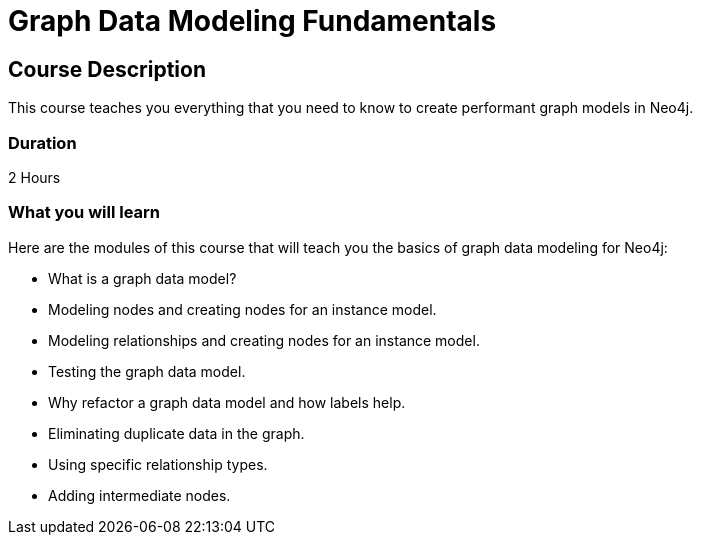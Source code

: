 = Graph Data Modeling Fundamentals
:categories: beginners:3
:previous: cypher-fundamentals
:usecase: blank-sandbox
:status: draft
:duration: 2 Hours
:caption: Learn how to design a Neo4j graph using best practices
:video: https://www.youtube.com/embed/NrLMzcDtraE

== Course Description

This course teaches you everything that you need to know to create performant graph models in Neo4j.

=== Duration

2 Hours

=== What you will learn

Here are the modules of this course that will teach you the basics of graph data modeling for Neo4j:

* What is a graph data model?
* Modeling nodes and creating nodes for an instance model.
* Modeling relationships and creating nodes for an instance model.
* Testing the graph data model.
* Why refactor a graph data model and how labels help.
* Eliminating duplicate data in the graph.
* Using specific relationship types.
* Adding intermediate nodes.

